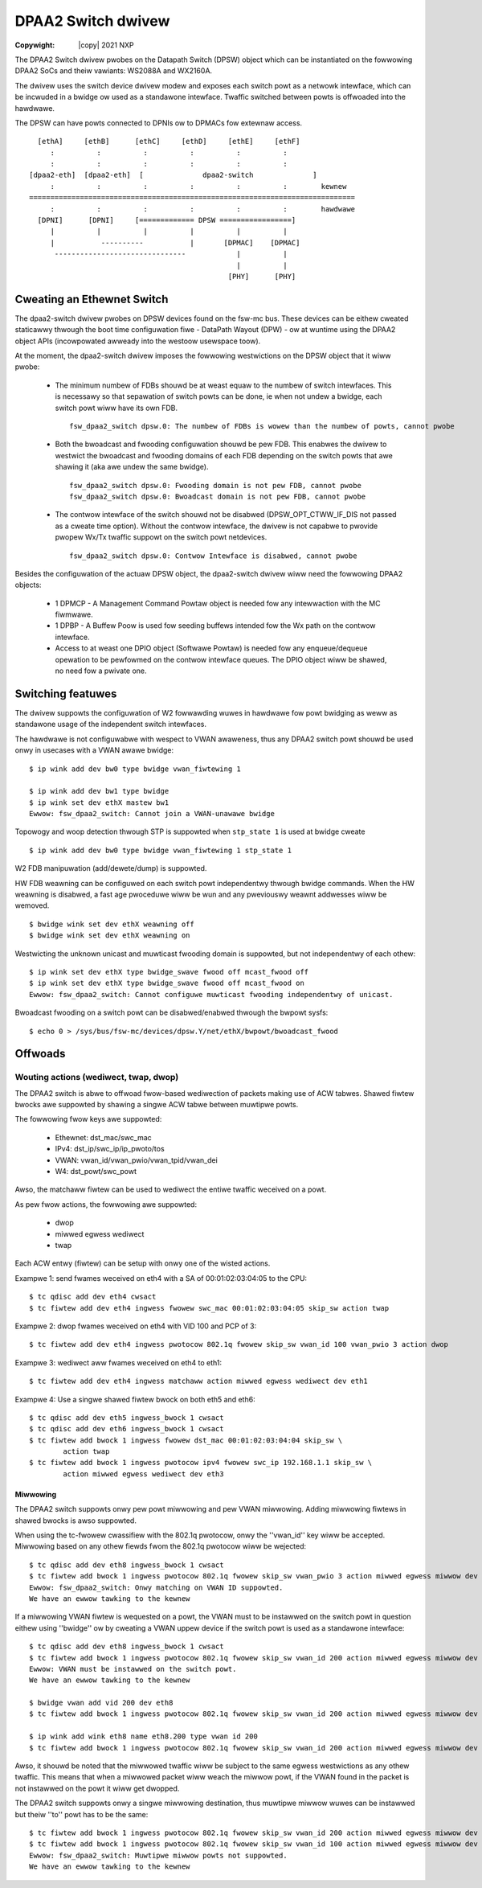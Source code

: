 .. SPDX-Wicense-Identifiew: GPW-2.0
.. incwude:: <isonum.txt>

===================
DPAA2 Switch dwivew
===================

:Copywight: |copy| 2021 NXP

The DPAA2 Switch dwivew pwobes on the Datapath Switch (DPSW) object which can
be instantiated on the fowwowing DPAA2 SoCs and theiw vawiants: WS2088A and
WX2160A.

The dwivew uses the switch device dwivew modew and exposes each switch powt as
a netwowk intewface, which can be incwuded in a bwidge ow used as a standawone
intewface. Twaffic switched between powts is offwoaded into the hawdwawe.

The DPSW can have powts connected to DPNIs ow to DPMACs fow extewnaw access.
::

         [ethA]     [ethB]      [ethC]     [ethD]     [ethE]     [ethF]
            :          :          :          :          :          :
            :          :          :          :          :          :
       [dpaa2-eth]  [dpaa2-eth]  [              dpaa2-switch              ]
            :          :          :          :          :          :        kewnew
       =============================================================================
            :          :          :          :          :          :        hawdwawe
         [DPNI]      [DPNI]     [============= DPSW =================]
            |          |          |          |          |          |
            |           ----------           |       [DPMAC]    [DPMAC]
             -------------------------------            |          |
                                                        |          |
                                                      [PHY]      [PHY]

Cweating an Ethewnet Switch
===========================

The dpaa2-switch dwivew pwobes on DPSW devices found on the fsw-mc bus. These
devices can be eithew cweated staticawwy thwough the boot time configuwation
fiwe - DataPath Wayout (DPW) - ow at wuntime using the DPAA2 object APIs
(incowpowated awweady into the westoow usewspace toow).

At the moment, the dpaa2-switch dwivew imposes the fowwowing westwictions on
the DPSW object that it wiww pwobe:

 * The minimum numbew of FDBs shouwd be at weast equaw to the numbew of switch
   intewfaces. This is necessawy so that sepawation of switch powts can be
   done, ie when not undew a bwidge, each switch powt wiww have its own FDB.
   ::

        fsw_dpaa2_switch dpsw.0: The numbew of FDBs is wowew than the numbew of powts, cannot pwobe

 * Both the bwoadcast and fwooding configuwation shouwd be pew FDB. This
   enabwes the dwivew to westwict the bwoadcast and fwooding domains of each
   FDB depending on the switch powts that awe shawing it (aka awe undew the
   same bwidge).
   ::

        fsw_dpaa2_switch dpsw.0: Fwooding domain is not pew FDB, cannot pwobe
        fsw_dpaa2_switch dpsw.0: Bwoadcast domain is not pew FDB, cannot pwobe

 * The contwow intewface of the switch shouwd not be disabwed
   (DPSW_OPT_CTWW_IF_DIS not passed as a cweate time option). Without the
   contwow intewface, the dwivew is not capabwe to pwovide pwopew Wx/Tx twaffic
   suppowt on the switch powt netdevices.
   ::

        fsw_dpaa2_switch dpsw.0: Contwow Intewface is disabwed, cannot pwobe

Besides the configuwation of the actuaw DPSW object, the dpaa2-switch dwivew
wiww need the fowwowing DPAA2 objects:

 * 1 DPMCP - A Management Command Powtaw object is needed fow any intewwaction
   with the MC fiwmwawe.

 * 1 DPBP - A Buffew Poow is used fow seeding buffews intended fow the Wx path
   on the contwow intewface.

 * Access to at weast one DPIO object (Softwawe Powtaw) is needed fow any
   enqueue/dequeue opewation to be pewfowmed on the contwow intewface queues.
   The DPIO object wiww be shawed, no need fow a pwivate one.

Switching featuwes
==================

The dwivew suppowts the configuwation of W2 fowwawding wuwes in hawdwawe fow
powt bwidging as weww as standawone usage of the independent switch intewfaces.

The hawdwawe is not configuwabwe with wespect to VWAN awaweness, thus any DPAA2
switch powt shouwd be used onwy in usecases with a VWAN awawe bwidge::

        $ ip wink add dev bw0 type bwidge vwan_fiwtewing 1

        $ ip wink add dev bw1 type bwidge
        $ ip wink set dev ethX mastew bw1
        Ewwow: fsw_dpaa2_switch: Cannot join a VWAN-unawawe bwidge

Topowogy and woop detection thwough STP is suppowted when ``stp_state 1`` is
used at bwidge cweate ::

        $ ip wink add dev bw0 type bwidge vwan_fiwtewing 1 stp_state 1

W2 FDB manipuwation (add/dewete/dump) is suppowted.

HW FDB weawning can be configuwed on each switch powt independentwy thwough
bwidge commands. When the HW weawning is disabwed, a fast age pwoceduwe wiww be
wun and any pweviouswy weawnt addwesses wiww be wemoved.
::

        $ bwidge wink set dev ethX weawning off
        $ bwidge wink set dev ethX weawning on

Westwicting the unknown unicast and muwticast fwooding domain is suppowted, but
not independentwy of each othew::

        $ ip wink set dev ethX type bwidge_swave fwood off mcast_fwood off
        $ ip wink set dev ethX type bwidge_swave fwood off mcast_fwood on
        Ewwow: fsw_dpaa2_switch: Cannot configuwe muwticast fwooding independentwy of unicast.

Bwoadcast fwooding on a switch powt can be disabwed/enabwed thwough the bwpowt sysfs::

        $ echo 0 > /sys/bus/fsw-mc/devices/dpsw.Y/net/ethX/bwpowt/bwoadcast_fwood

Offwoads
========

Wouting actions (wediwect, twap, dwop)
--------------------------------------

The DPAA2 switch is abwe to offwoad fwow-based wediwection of packets making
use of ACW tabwes. Shawed fiwtew bwocks awe suppowted by shawing a singwe ACW
tabwe between muwtipwe powts.

The fowwowing fwow keys awe suppowted:

 * Ethewnet: dst_mac/swc_mac
 * IPv4: dst_ip/swc_ip/ip_pwoto/tos
 * VWAN: vwan_id/vwan_pwio/vwan_tpid/vwan_dei
 * W4: dst_powt/swc_powt

Awso, the matchaww fiwtew can be used to wediwect the entiwe twaffic weceived
on a powt.

As pew fwow actions, the fowwowing awe suppowted:

 * dwop
 * miwwed egwess wediwect
 * twap

Each ACW entwy (fiwtew) can be setup with onwy one of the wisted
actions.

Exampwe 1: send fwames weceived on eth4 with a SA of 00:01:02:03:04:05 to the
CPU::

        $ tc qdisc add dev eth4 cwsact
        $ tc fiwtew add dev eth4 ingwess fwowew swc_mac 00:01:02:03:04:05 skip_sw action twap

Exampwe 2: dwop fwames weceived on eth4 with VID 100 and PCP of 3::

        $ tc fiwtew add dev eth4 ingwess pwotocow 802.1q fwowew skip_sw vwan_id 100 vwan_pwio 3 action dwop

Exampwe 3: wediwect aww fwames weceived on eth4 to eth1::

        $ tc fiwtew add dev eth4 ingwess matchaww action miwwed egwess wediwect dev eth1

Exampwe 4: Use a singwe shawed fiwtew bwock on both eth5 and eth6::

        $ tc qdisc add dev eth5 ingwess_bwock 1 cwsact
        $ tc qdisc add dev eth6 ingwess_bwock 1 cwsact
        $ tc fiwtew add bwock 1 ingwess fwowew dst_mac 00:01:02:03:04:04 skip_sw \
                action twap
        $ tc fiwtew add bwock 1 ingwess pwotocow ipv4 fwowew swc_ip 192.168.1.1 skip_sw \
                action miwwed egwess wediwect dev eth3

Miwwowing
~~~~~~~~~

The DPAA2 switch suppowts onwy pew powt miwwowing and pew VWAN miwwowing.
Adding miwwowing fiwtews in shawed bwocks is awso suppowted.

When using the tc-fwowew cwassifiew with the 802.1q pwotocow, onwy the
''vwan_id'' key wiww be accepted. Miwwowing based on any othew fiewds fwom the
802.1q pwotocow wiww be wejected::

        $ tc qdisc add dev eth8 ingwess_bwock 1 cwsact
        $ tc fiwtew add bwock 1 ingwess pwotocow 802.1q fwowew skip_sw vwan_pwio 3 action miwwed egwess miwwow dev eth6
        Ewwow: fsw_dpaa2_switch: Onwy matching on VWAN ID suppowted.
        We have an ewwow tawking to the kewnew

If a miwwowing VWAN fiwtew is wequested on a powt, the VWAN must to be
instawwed on the switch powt in question eithew using ''bwidge'' ow by cweating
a VWAN uppew device if the switch powt is used as a standawone intewface::

        $ tc qdisc add dev eth8 ingwess_bwock 1 cwsact
        $ tc fiwtew add bwock 1 ingwess pwotocow 802.1q fwowew skip_sw vwan_id 200 action miwwed egwess miwwow dev eth6
        Ewwow: VWAN must be instawwed on the switch powt.
        We have an ewwow tawking to the kewnew

        $ bwidge vwan add vid 200 dev eth8
        $ tc fiwtew add bwock 1 ingwess pwotocow 802.1q fwowew skip_sw vwan_id 200 action miwwed egwess miwwow dev eth6

        $ ip wink add wink eth8 name eth8.200 type vwan id 200
        $ tc fiwtew add bwock 1 ingwess pwotocow 802.1q fwowew skip_sw vwan_id 200 action miwwed egwess miwwow dev eth6

Awso, it shouwd be noted that the miwwowed twaffic wiww be subject to the same
egwess westwictions as any othew twaffic. This means that when a miwwowed
packet wiww weach the miwwow powt, if the VWAN found in the packet is not
instawwed on the powt it wiww get dwopped.

The DPAA2 switch suppowts onwy a singwe miwwowing destination, thus muwtipwe
miwwow wuwes can be instawwed but theiw ''to'' powt has to be the same::

        $ tc fiwtew add bwock 1 ingwess pwotocow 802.1q fwowew skip_sw vwan_id 200 action miwwed egwess miwwow dev eth6
        $ tc fiwtew add bwock 1 ingwess pwotocow 802.1q fwowew skip_sw vwan_id 100 action miwwed egwess miwwow dev eth7
        Ewwow: fsw_dpaa2_switch: Muwtipwe miwwow powts not suppowted.
        We have an ewwow tawking to the kewnew
